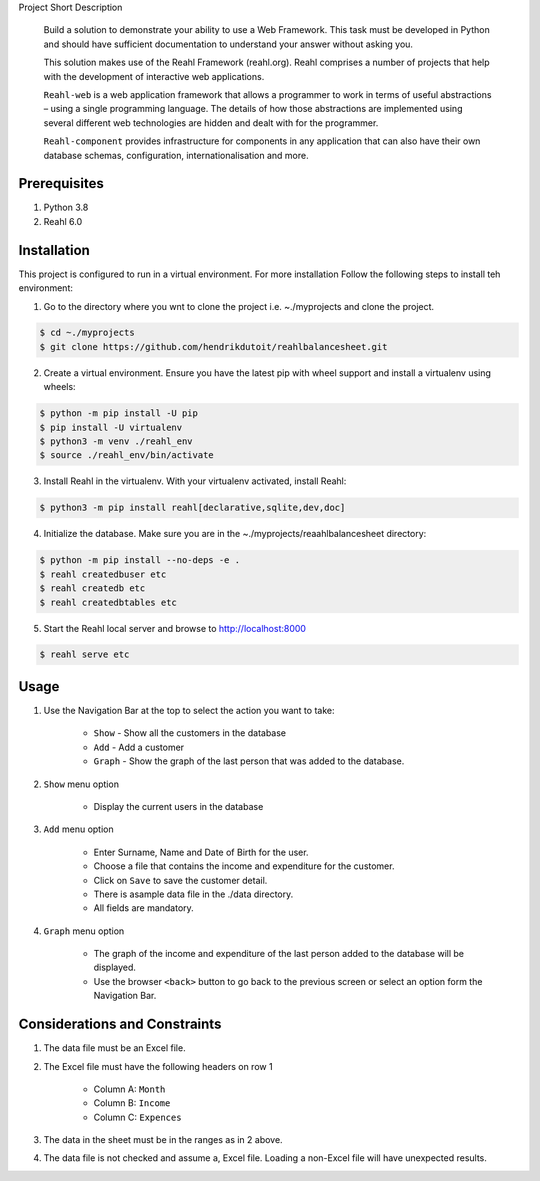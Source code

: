 Project Short Description

    Build a solution to demonstrate your ability to use a Web Framework.  This task must be developed in Python and
    should have sufficient documentation to understand your answer without asking you.

    This solution makes use of the Reahl Framework (reahl.org).  Reahl comprises a number of projects that help with the development
    of interactive web applications.

    ``Reahl-web`` is a web application framework that allows a programmer to work in terms of useful abstractions – using
    a single programming language. The details of how those abstractions are implemented using several different web
    technologies are hidden and dealt with for the programmer.

    ``Reahl-component`` provides infrastructure for components in any application that can also have their own database
    schemas, configuration, internationalisation and more.

=============
Prerequisites
=============

1.  Python 3.8
2.  Reahl 6.0

============
Installation
============


This project is configured to run in a virtual environment.  For more installation Follow the following steps to install teh environment:

1. Go to the directory where you wnt to clone the project i.e. ~./myprojects and clone the project.

.. code-block:: bash

    $ cd ~./myprojects
    $ git clone https://github.com/hendrikdutoit/reahlbalancesheet.git


2. Create a virtual environment.  Ensure you have the latest pip with wheel support and install a virtualenv using wheels:

.. code-block:: bash

    $ python -m pip install -U pip
    $ pip install -U virtualenv
    $ python3 -m venv ./reahl_env
    $ source ./reahl_env/bin/activate


3. Install Reahl in the virtualenv.  With your virtualenv activated, install Reahl:

.. code-block:: bash

    $ python3 -m pip install reahl[declarative,sqlite,dev,doc]


4. Initialize the database.  Make sure you are in the ~./myprojects/reaahlbalancesheet directory:

.. code-block:: bash

    $ python -m pip install --no-deps -e .
    $ reahl createdbuser etc
    $ reahl createdb etc
    $ reahl createdbtables etc


5. Start the Reahl local server and browse to http://localhost:8000

.. code-block:: bash

    $ reahl serve etc


=====
Usage
=====

1. Use the Navigation Bar at the top to select the action you want to take:

    - ``Show`` - Show all the customers in the database
    - ``Add`` - Add a customer
    - ``Graph`` - Show the graph of the last person that was added to the database.

2. ``Show`` menu option

    - Display the current users in the database

3. ``Add`` menu option

    - Enter Surname, Name and Date of Birth for the user.
    - Choose a file that contains the income and expenditure for the customer.
    - Click on ``Save`` to save the customer detail.
    - There is asample data file in the ./data directory.
    - All fields are mandatory.

4. ``Graph`` menu option

    - The graph of the income and expenditure of the last person added to the database will be displayed.
    - Use the browser ``<back>`` button to go back to the previous screen or select an option form the Navigation Bar.

===============================
Considerations and Constraints
===============================

1. The data file must be an Excel file.
2. The Excel file must have the following headers on row 1

    - Column A: ``Month``
    - Column B: ``Income``
    - Column C: ``Expences``

3. The data in the sheet must be in the ranges as in 2 above.
4. The data file is not checked and assume a, Excel file.  Loading a non-Excel file will have unexpected results.
